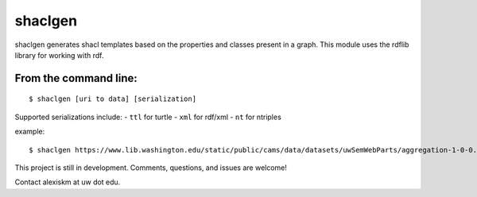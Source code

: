 shaclgen
========

shaclgen generates shacl templates based on the properties and classes
present in a graph. This module uses the rdflib library for working with
rdf.

From the command line:
~~~~~~~~~~~~~~~~~~~~~~

::

    $ shaclgen [uri to data] [serialization]

Supported serializations include: - ``ttl`` for turtle - ``xml`` for
rdf/xml - ``nt`` for ntriples

example:

::

    $ shaclgen https://www.lib.washington.edu/static/public/cams/data/datasets/uwSemWebParts/aggregation-1-0-0.ttl ttl

This project is still in development. Comments, questions, and issues
are welcome!

Contact alexiskm at uw dot edu.
